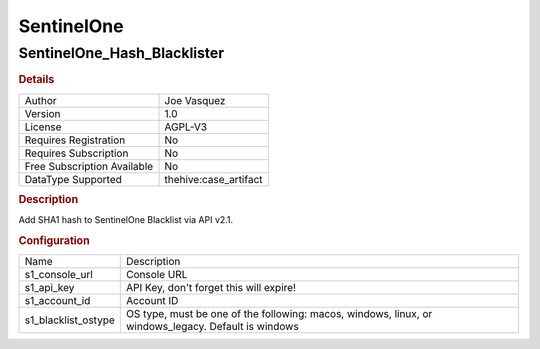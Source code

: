 SentinelOne
===========

SentinelOne_Hash_Blacklister
----------------------------

.. rubric:: Details

===========================  =====================
Author                       Joe Vasquez
Version                      1.0
License                      AGPL-V3
Requires Registration        No
Requires Subscription        No
Free Subscription Available  No
DataType Supported           thehive:case_artifact
===========================  =====================

.. rubric:: Description

Add SHA1 hash to SentinelOne Blacklist via API v2.1.

.. rubric:: Configuration

===================  ====================================================================================================
Name                 Description
s1_console_url       Console URL
s1_api_key           API Key, don't forget this will expire!
s1_account_id        Account ID
s1_blacklist_ostype  OS type, must be one of the following: macos, windows, linux, or windows_legacy.  Default is windows
===================  ====================================================================================================

